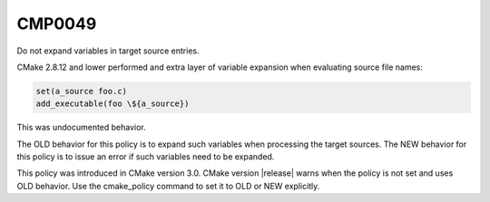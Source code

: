 CMP0049
-------

Do not expand variables in target source entries.

CMake 2.8.12 and lower performed and extra layer of variable expansion
when evaluating source file names:

.. code-block:: cmake

  set(a_source foo.c)
  add_executable(foo \${a_source})

This was undocumented behavior.

The OLD behavior for this policy is to expand such variables when processing
the target sources.  The NEW behavior for this policy is to issue an error
if such variables need to be expanded.

This policy was introduced in CMake version 3.0.
CMake version |release| warns when the policy is not set and uses
OLD behavior.  Use the cmake_policy command to set it to OLD or
NEW explicitly.

